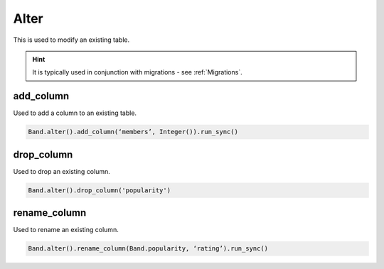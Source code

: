 .. _Alter:

Alter
=====

This is used to modify an existing table.

.. hint:: It is typically used in conjunction with migrations - see :ref:`Migrations`.

add_column
----------

Used to add a column to an existing table.

.. code-block:: python

        Band.alter().add_column(‘members’, Integer()).run_sync()

drop_column
-----------

Used to drop an existing column.

.. code-block:: python

    Band.alter().drop_column('popularity')

rename_column
-------------

Used to rename an existing column.

.. code-block:: python

        Band.alter().rename_column(Band.popularity, ‘rating’).run_sync()
